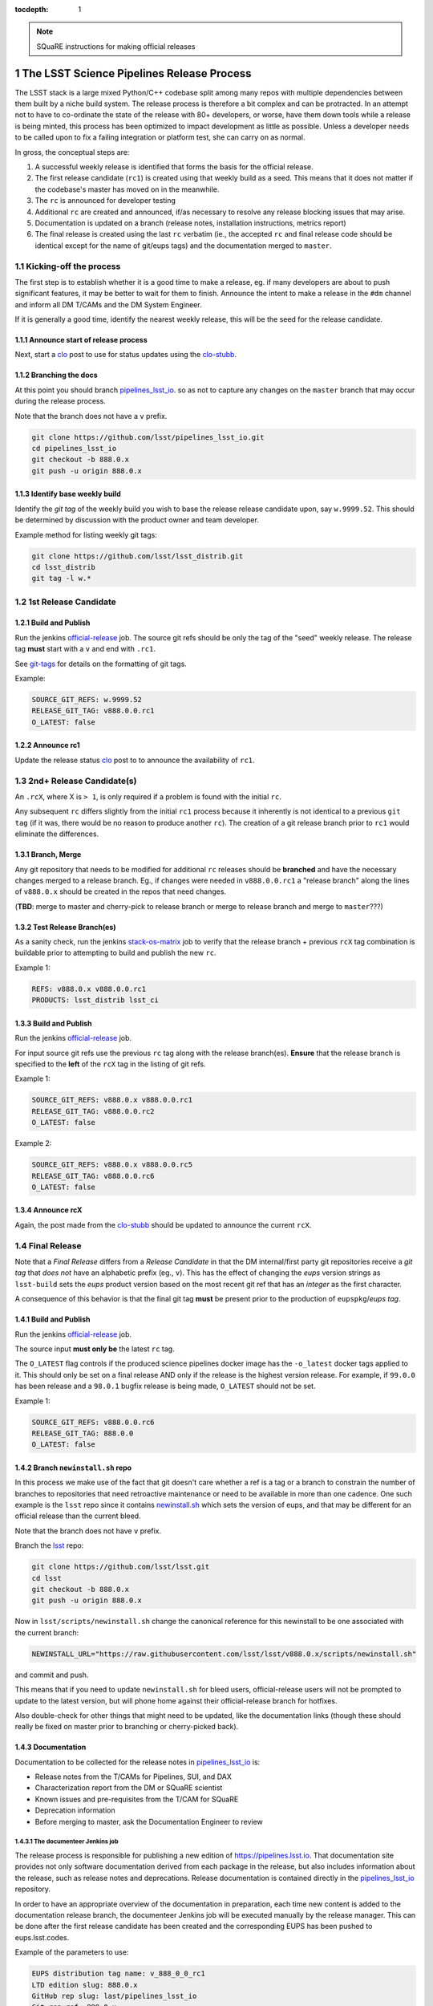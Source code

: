 ..
  Technote content.

  See https://developer.lsst.io/docs/rst_styleguide.html
  for a guide to reStructuredText writing.

  Do not put the title, authors or other metadata in this document;
  those are automatically added.

  Use the following syntax for sections:

  Sections
  ========

  and

  Subsections
  -----------

  and

  Subsubsections
  ^^^^^^^^^^^^^^

  To add images, add the image file (png, svg or jpeg preferred) to the
  _static/ directory. The reST syntax for adding the image is

  .. figure:: /_static/filename.ext
     :name: fig-label
     :target: http://target.link/url

     Caption text.

   Run: ``make html`` and ``open _build/html/index.html`` to preview your work.
   See the README at https://github.com/lsst-sqre/lsst-technote-bootstrap or
   this repo's README for more info.

   Feel free to delete this instructional comment.

:tocdepth: 1

.. Please do not modify tocdepth; will be fixed when a new Sphinx theme is shipped.

.. sectnum::

.. Add content below. Do not include the document title.

.. note::

   SQuaRE instructions for making official releases



The LSST Science Pipelines Release Process
==========================================

The LSST stack is a large mixed Python/C++ codebase split among many repos with
multiple dependencies between them built by a niche build system. The release
process is therefore a bit complex and can be protracted. In an attempt not to
have to co-ordinate the state of the release with 80+ developers, or worse,
have them down tools while a release is being minted, this process has been
optimized to impact development as little as possible. Unless a developer needs
to be called upon to fix a failing integration or platform test, she can carry
on as normal.

In gross, the conceptual steps are:

#. A successful weekly release is identified that forms the basis for the
   official release.

#. The first release candidate (``rc1``) is created using that weekly build as a seed.
   This means that it does not matter if the codebase's master has moved on in
   the meanwhile.

#. The ``rc`` is announced for developer testing

#. Additional ``rc`` are created and announced, if/as necessary to resolve
   any release blocking issues that may arise.

#. Documentation is updated on a branch (release notes, installation
   instructions, metrics report)

#. The final release is created using the last ``rc`` verbatim (ie., the
   accepted ``rc`` and final release code should be identical except for the
   name of git/eups tags) and the documentation merged to ``master``.


Kicking-off the process
-----------------------

The first step is to establish whether it is a good time to make a release, eg.
if many developers are about to push significant features, it may be better to
wait for them to finish. Announce the intent to make a release in the ``#dm``
channel and inform all DM T/CAMs and the DM System Engineer.

If it is generally a good time, identify the nearest weekly release, this will
be the seed for the release candidate.

Announce start of release process
^^^^^^^^^^^^^^^^^^^^^^^^^^^^^^^^^

Next, start a clo_ post to use for status updates using the clo-stubb_.

Branching the docs
^^^^^^^^^^^^^^^^^^

At this point you should branch pipelines_lsst_io_.  so as not to capture any
changes on the ``master`` branch that may occur during the release process.

Note that the branch does not have a ``v`` prefix.

.. code-block:: bash

   git clone https://github.com/lsst/pipelines_lsst_io.git
   cd pipelines_lsst_io
   git checkout -b 888.0.x
   git push -u origin 888.0.x

Identify base weekly build
^^^^^^^^^^^^^^^^^^^^^^^^^^

Identify the *git tag* of the weekly build you wish to base the release release
candidate upon, say ``w.9999.52``.  This should be determined by discussion
with the product owner and team developer.

Example method for listing weekly git tags:

.. code-block:: bash

   git clone https://github.com/lsst/lsst_distrib.git
   cd lsst_distrib
   git tag -l w.*


1st Release Candidate
---------------------

Build and Publish
^^^^^^^^^^^^^^^^^

Run the jenkins official-release_ job.  The source git refs should be only the
tag of the "seed" weekly release.  The release tag **must** start with a ``v``
and end with ``.rc1``.

See git-tags_ for details on the formatting of git tags.

Example:

.. code-block:: text

   SOURCE_GIT_REFS: w.9999.52
   RELEASE_GIT_TAG: v888.0.0.rc1
   O_LATEST: false

Announce rc1
^^^^^^^^^^^^

Update the release status clo_ post to to announce the
availability of ``rc1``.


2nd+ Release Candidate(s)
-------------------------

An ``.rcX``, where X is ``> 1``, is only required if a problem is found with
the initial ``rc``.

Any subsequent ``rc`` differs slightly from the initial ``rc1`` process
because it inherently is not identical to a previous ``git tag`` (if it was,
there would be no reason to produce another ``rc``). The creation of a git
release branch prior to ``rc1`` would eliminate the differences.

Branch, Merge
^^^^^^^^^^^^^

Any git repository that needs to be modified for additional ``rc`` releases
should be **branched** and have the necessary changes merged to a release
branch.  Eg., if changes were needed in ``v888.0.0.rc1`` a "release branch"
along the lines of ``v888.0.x`` should be created in the repos that need
changes.

(**TBD**: merge to master and cherry-pick to release branch or merge to release
branch and merge to ``master``???)

Test Release Branch(es)
^^^^^^^^^^^^^^^^^^^^^^^

As a sanity check, run the jenkins stack-os-matrix_ job to verify that the
release branch + previous ``rcX`` tag combination is buildable prior to
attempting to build and publish the new ``rc``.

Example 1:

.. code-block:: text

   REFS: v888.0.x v888.0.0.rc1
   PRODUCTS: lsst_distrib lsst_ci

Build and Publish
^^^^^^^^^^^^^^^^^

Run the jenkins official-release_ job.

For input source git refs use the previous ``rc`` tag along with the release
branch(es).  **Ensure** that the release branch is specified to the **left** of
the ``rcX`` tag in the listing of git refs.

Example 1:

.. code-block:: text

   SOURCE_GIT_REFS: v888.0.x v888.0.0.rc1
   RELEASE_GIT_TAG: v888.0.0.rc2
   O_LATEST: false

Example 2:

.. code-block:: text

   SOURCE_GIT_REFS: v888.0.x v888.0.0.rc5
   RELEASE_GIT_TAG: v888.0.0.rc6
   O_LATEST: false

Announce rcX
^^^^^^^^^^^^

Again, the post made from the clo-stubb_ should be updated to announce the
current ``rcX``.


Final Release
-------------

Note that a *Final Release* differs from a *Release Candidate* in that the DM
internal/first party git repositories receive a *git tag* that *does not* have
an alphabetic prefix (eg., ``v``).  This has the effect of changing the *eups*
version strings as ``lsst-build`` sets the *eups* product version based on the
most recent git ref that has an *integer* as the first character.

A consequence of this behavior is that the final git tag **must** be present
prior to the production of ``eupspkg``/*eups tag*.

Build and Publish
^^^^^^^^^^^^^^^^^

Run the jenkins official-release_ job.

The source input **must only be** the latest ``rc`` tag.

The ``O_LATEST`` flag controls if the produced science pipelines docker image
has the ``-o_latest`` docker tags applied to it.  This should only be set on a
final release AND only if the release is the highest version release.  For
example, if ``99.0.0`` has been release and a ``98.0.1`` bugfix release is
being made, ``O_LATEST`` should not be set.

Example 1:

.. code-block:: text

   SOURCE_GIT_REFS: v888.0.0.rc6
   RELEASE_GIT_TAG: 888.0.0
   O_LATEST: false

Branch ``newinstall.sh`` repo
^^^^^^^^^^^^^^^^^^^^^^^^^^^^^

In this process we make use of the fact that git doesn't care whether a ref is
a tag or a branch to constrain the number of branches to repositories that need
retroactive maintenance or need to be available in more than one cadence. One
such example is the ``lsst`` repo since it contains newinstall.sh_ which
sets the version of eups, and that may be different for an official release
than the current bleed.

Note that the branch does not have ``v`` prefix.

Branch the lsst_ repo:

.. code-block:: bash

   git clone https://github.com/lsst/lsst.git
   cd lsst
   git checkout -b 888.0.x
   git push -u origin 888.0.x

Now in ``lsst/scripts/newinstall.sh`` change the canonical reference for this
newinstall to be one associated with the current branch:

.. code-block:: text

   NEWINSTALL_URL="https://raw.githubusercontent.com/lsst/lsst/v888.0.x/scripts/newinstall.sh"

and commit and push.

This means that if you need to update ``newinstall.sh`` for bleed users,
official-release users will not be prompted to update to the latest version,
but will phone home against their official-release branch for hotfixes.

Also double-check for other things that might need to be updated, like the
documentation links (though these should really be fixed on master prior to
branching or cherry-picked back).

Documentation
^^^^^^^^^^^^^

Documentation to be collected for the release notes in pipelines_lsst_io_ is:

- Release notes from the T/CAMs for Pipelines, SUI, and DAX

- Characterization report from the DM or SQuaRE scientist

- Known issues and pre-requisites from the T/CAM for SQuaRE

- Deprecation information

- Before merging to master, ask the Documentation Engineer to review

The documenteer Jenkins job
"""""""""""""""""""""""""""

The release process is responsible for publishing a new edition of 
https://pipelines.lsst.io.
That documentation site provides not only software documentation derived from 
each package in the release, but also includes information about the release, 
such as release notes and deprecations.
Release documentation is contained directly in the pipelines_lsst_io_ repository.

In order to have an appropriate overview of the documentation in preparation,
each time new content is added to the documentation release branch, the 
documenteer Jenkins job will be executed manually by the release manager.
This can be done after the first release candidate has been created and the 
corresponding EUPS has been pushed to eups.lsst.codes.

Example of the parameters to use:

.. code-block:: text

   EUPS distribution tag name: v_888_0_0_rc1
   LTD edition slug: 888.0.x
   GitHub rep slug: last/pipelines_lsst_io
   Git rep ref: 888.0.x
   Publish documenter docs: TRUE

For more information, see `Building pipelines.lsst.io with Jenkins (sqre/infra/documenteer) 
<https://developer.lsst.io/stack/building-pipelines-lsst-io-with-documenteer-job.html>`_ 
in the DM Developer Guide.

Documenting Deprecations
""""""""""""""""""""""""

Deprecations are divided into two groups:

- **Pending Deprecations**: the methods and functions that are marked as
deprecated and will be removed **after** the next major release is done. This
implies they will still be available for some time.

- **Actual Deprecations**: the methods and functions that will be removed
**before** the next major release. This implies they will not be available in
future releases.

To identify all deprecations that have to be mentioned in a release note, we
search the codebase looking for specific strings. The application **ack** is
used here as a reference, since it is easy to install in Unix systems [#ack]_.

.. [#ack] The command **ack** may have to be installed separatelly.

These are the strings to search:

- **python deprecations**: ``ack -A 3 --python "@deprecated\(" stack/``

- **pybind11 deprecations**: ``ack -A 3 --python "deprecate_pybind11" stack/``

- **C++ deprecations**: ``ack -A 3 --cpp "\[deprecated\(" stack/``

- **config deprecations**: ``ack -B 3 --python "^\s+deprecated=" stack/``

Releasing pipelines.lsst.io
"""""""""""""""""""""""""""

Since the pipelines_lsst_io repository is devoted to document automatically
the content of the pipelines master repositories, the publication of the final
888.0.0 version of the documentation and its merge to master has to be executed
manually be the documentation engineer.

Announce official release
^^^^^^^^^^^^^^^^^^^^^^^^^

Announce the final release on clo_.


Other OS checking
-----------------

While we only officially support the software on certain platforms
(`RHEL/CentOS 7` is the reference, and we CI `MacOS` and `RHEL 6`), we check in
a number of other popular platforms (eg `Ubuntu`, newer versions of `CentOS`
etc) by spinning up machines on Digital Ocean (typically) and following the
user install instructions. This also allows us to check the user from-scratch
installation instructions including the pre-requisites.



.. _clo-stubb:

c.l.o stubb
===========

.. code-block:: text

  Here is where we currently are in the release process. Current step in bold.

  Precursor Steps
  ---------------------------------

  1. Identify any pre-release blockers ("must-have features") :tools:
  2. Wait for them to clear

  Release Engineering Steps
  -------------------------------

  1. Branch 888.0.x of newinstall.sh
  1. Build and publish rc1 release candidate (based on w.9999.52)
  1. **Wait for first round of bugs to clear**
  1. Build and publish additional rcX releases if/as necessary
  1. Full OS testing (see https://ls.st/faq )
  1. Build and publish final release

  Documentation Steps
  -------------------------

  1. Update Prereqs/Install
  1. Update Known Issues
  1. Gather Release notes
  1. Gather Metrics report
  1. **Email announcement**



Github teams
============

There are three "special" teams in the LSST Github org:

- ``Data Management``

- ``DM Externals``

- ``DM Auxilliaries``

These are used in the release process in the following way:

- ``Data Management`` repos are a dependency of ``lsst_distrib`` and should be
  tagged with the bare release version, eg. ``888.0.0``, unless the repo is also
  a member of the ``DM Externals`` team.  All repos tagged as part of a release
  should be members of the ``Data Management`` team to ensure that DM
  developers are able to modify all components of a release.

- ``DM Externals`` also indicates a dependency of ``lsst_distrib`` but one that
  is tagged with a ``v`` prefix in front of the release version. Eg.,
  ``v888.0.0`` This is required because ``lsst-build`` derives the eups product
  version string from git tags that begin with a number.  DM developers prefer
  that eups display external packages version string rather than of a DM
  composite release. Thus the ``v`` prefix causes the git tag to be ignored by
  ``lsst_distrib``.  "External" repos must not also be members of ``DM
  Auxilliaries``.

- ``DM Auxilliaries`` are repos that we want to snapshot as part of a release
  but are not an eups dependency of ``lsst_distrib``. "Aux" repos must not also
  be members of ``DM Externals``.



Format of "tags"
================

.. _git-tags:

git tags
--------

- DM produced code this is part of an "official" release  **must** have a git
  tag that starts with a *number*

- "official" release git tags on external/third-party software that DM has
  repackaged must be prefixed with a ``v`` but are otherwise identical to that
  on DM produced code. Eg., ``888.0.0 -> v888.0.0``

- Non-"official" releases, release candidates, weekly builds, etc. **must**
  start with a *letter*

- **shall** only use ``[a-z]``, ``[0-9]``, and ``.``

  * *lowercase* latin alphabet characters **shall** be used; *uppercase*
    characters are forbidden

  * These common characters **must not** be used: ``-``, ``_``, ``/``


Examples of *valid* (good) git tags

.. code-block:: text

  # unofficial builds
  d.9999.01.02
  w.9999.52

  # release candidate
  v888.0.0.rc99

  # official release of DM produced code
  888.0.0

  # official release of external/third-party product
  v888.0.0

Examples of *invalid* (bad) git tags

.. code-block:: text

  d_9999_01_02
  w_9999_52
  v888-0-0-rc99
  888_0_0
  v888_0_0
  foo/bar

eups tags
^^^^^^^^^

- **must not** start with a numeric value

- **shall** only use ``[a-z]``, ``[0-9]``, and ``_``

  * *lowercase* latin alphabet characters **shall** be used; *uppercase*
    characters are forbidden

  * EUPS reportedly has or has had problems with ``.`` and ``-``

- official releases and release candidates **must** be prefixed with ``v``


Examples of *valid* (good) eups tags

.. code-block:: text

  # unofficial builds
  d_9999_01_02
  w_9999_52

  # release candidate
  v888_0_0_rc99

  # official release of DM produced code AND external/third-party product
  v888_0_0

Examples of *invalid* (bad) eup tags

.. code-block:: text

  123
  d.9999.01.02
  w.9999.52
  v888_0-rc99
  888.0.0
  v888.0.0
  foo/bar

git <-> eups tag conversion
^^^^^^^^^^^^^^^^^^^^^^^^^^^

The "tags" along each row in the following table should be considered
equivalent conversions.

=============  ============  =============
internal git   external git  eups tag
=============  ============  =============
d.9999.01.02   d.9999.01.19  d_9999_01_02
w.9999.52      w.9999.52     w_9999_52
v888.0.0.rc99  v88.0.0.rc99  v888_0_0_rc99
888.0.0        v888.0.0      v888_0_0
=============  ============  =============



Conda Environment/Packages Update
=================================

There are conflicting pressures of updating the conda package list frequently
to minimize the amount of [likely] breakage at one time and resisting changes
as the git ``sha1`` of the conda environment files is used to defined the
``ABI`` of the eups ``tarball`` packages.


Adding a new Conda package
--------------------------

#. The name of the package needs to be added to the "bleed" or un-versioned environment files in
   the ``lsst/scipipe_conda_env`` repo. Which are:

    - https://github.com/lsst/scipipe_conda_env/blob/master/etc/conda3_bleed-linux-64.txt
    - https://github.com/lsst/scipipe_conda_env/blob/master/etc/conda3_bleed-osx-64.txt

    After the implementation of DM-17457, the conda environments have been
    migrated to ``yaml`` format. This permits to add pip packages to the
    environment definition.

    The bleed env files should be keep in sync with the *exception* of the
    ``nomkl`` package, which is required on ``linux``.  Also note that the env
    files should be kept sorted to allow for clean ``diff`` s.

#. The regular conda env files need to be updated by running a fresh install
   with ``deploy -b``` (bleed install) and then manually exporting the env to a
   file.  A side effect of this is other package versions will almost certainly
   change and this **is an ABI breaking event**. The existing env files are:

    - https://github.com/lsst/scipipe_conda_env/blob/master/etc/conda3_packages-linux-64.txt
    - https://github.com/lsst/scipipe_conda_env/blob/master/etc/conda3_packages-osx-64.txt

    ``conda list -e`` should be run on ``linux`` and ``osx`` installs and the
    results committed for both platforms as **a single commit** so that the the
    abbrev sha1 of the latest commit for both files will be the same.

#. As an abbreviated sha1 of the ``lsst/lsstsw`` repo is used to select which
   [version of] conda env files are used and to define the eups binary tarball
   "ABI", jenkins needs to know this value to ensure that ``newinstall.sh`` is
   explicitly using the correct ref and to construct the paths of the tarball
   ``EUPS_PKGROOT`` s.  The value of ``splenv_ref`` / ``LSST_SPLENV_REF`` needs
   to be updated at:

    - https://github.com/lsst-dm/jenkins-dm-jobs/blob/master/etc/scipipe/build_matrix.yaml#L10
    - https://github.com/lsst/lsst/blob/master/scripts/newinstall.sh#L33

   Once a commit is present in the ``lsst/scipipe_conda_env`` (I.e., on an
   un-merged branch), the conda env may be tested by triggering the
   https://ci.lsst.codes/blue/organizations/jenkins/stack-os-matrix/activity
   job with the ``SPLENV_REF`` parameter set to the abbreviated sha1 of the
   candidate conda env.

#. The ~last major release should be rebuilt in the new "ABI" ``EUPS_PKGROOT`` so
   that that newinstall.sh from master will still be able to do a binary
   install of the current major release.  This may be done by triggering a
   Jenkins ``release/tarball-matrix`` build.


.. _official-release: https://ci.lsst.codes/blue/organizations/jenkins/release%2Fofficial-release/activity/
.. _pipelines_lsst_io: https://github.com/lsst/pipelines_lsst_io
.. _clo: https://community.lsst.org
.. _lsst: https://github.com/lsst/lsst
.. _newinstall.sh: https://github.com/lsst/lsst/blob/master/scripts/newinstall.sh
.. _stack-os-matrix: https://ci.lsst.codes/blue/organizations/jenkins/stack-os-matrix/activity

